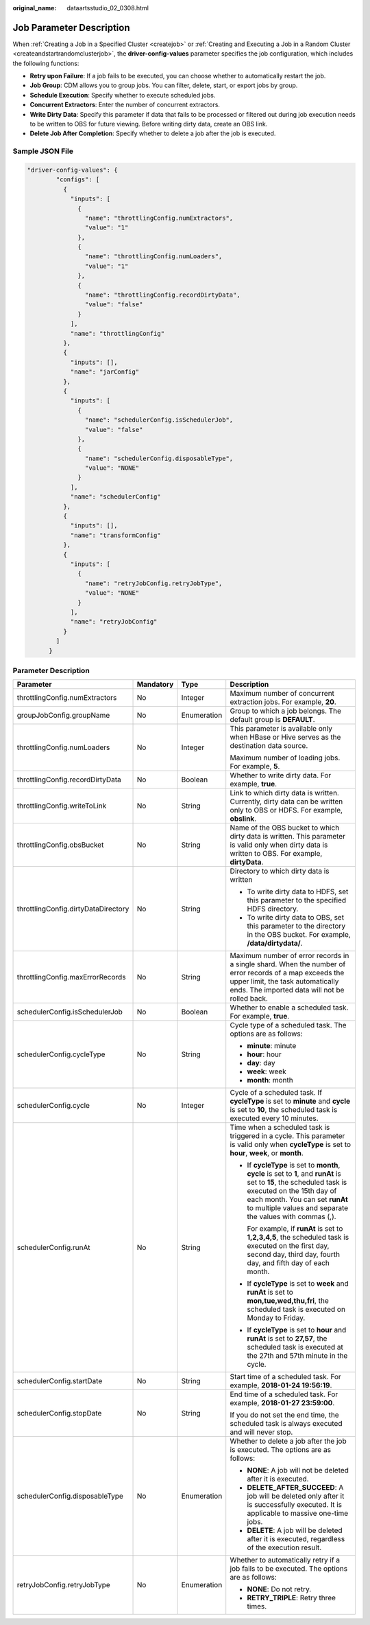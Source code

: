 :original_name: dataartsstudio_02_0308.html

.. _dataartsstudio_02_0308:

Job Parameter Description
=========================

When :ref:`Creating a Job in a Specified Cluster <createjob>` or :ref:`Creating and Executing a Job in a Random Cluster <createandstartrandomclusterjob>`, the **driver-config-values** parameter specifies the job configuration, which includes the following functions:

-  **Retry upon Failure**: If a job fails to be executed, you can choose whether to automatically restart the job.
-  **Job Group**: CDM allows you to group jobs. You can filter, delete, start, or export jobs by group.
-  **Schedule Execution**: Specify whether to execute scheduled jobs.
-  **Concurrent Extractors**: Enter the number of concurrent extractors.
-  **Write Dirty Data**: Specify this parameter if data that fails to be processed or filtered out during job execution needs to be written to OBS for future viewing. Before writing dirty data, create an OBS link.
-  **Delete Job After Completion**: Specify whether to delete a job after the job is executed.

Sample JSON File
----------------

.. code-block::

   "driver-config-values": {
           "configs": [
             {
               "inputs": [
                 {
                   "name": "throttlingConfig.numExtractors",
                   "value": "1"
                 },
                 {
                   "name": "throttlingConfig.numLoaders",
                   "value": "1"
                 },
                 {
                   "name": "throttlingConfig.recordDirtyData",
                   "value": "false"
                 }
               ],
               "name": "throttlingConfig"
             },
             {
               "inputs": [],
               "name": "jarConfig"
             },
             {
               "inputs": [
                 {
                   "name": "schedulerConfig.isSchedulerJob",
                   "value": "false"
                 },
                 {
                   "name": "schedulerConfig.disposableType",
                   "value": "NONE"
                 }
               ],
               "name": "schedulerConfig"
             },
             {
               "inputs": [],
               "name": "transformConfig"
             },
             {
               "inputs": [
                 {
                   "name": "retryJobConfig.retryJobType",
                   "value": "NONE"
                 }
               ],
               "name": "retryJobConfig"
             }
           ]
         }

Parameter Description
---------------------

+-------------------------------------+-----------------+-----------------+-----------------------------------------------------------------------------------------------------------------------------------------------------------------------------------------------------------------------------------------------------+
| Parameter                           | Mandatory       | Type            | Description                                                                                                                                                                                                                                         |
+=====================================+=================+=================+=====================================================================================================================================================================================================================================================+
| throttlingConfig.numExtractors      | No              | Integer         | Maximum number of concurrent extraction jobs. For example, **20**.                                                                                                                                                                                  |
+-------------------------------------+-----------------+-----------------+-----------------------------------------------------------------------------------------------------------------------------------------------------------------------------------------------------------------------------------------------------+
| groupJobConfig.groupName            | No              | Enumeration     | Group to which a job belongs. The default group is **DEFAULT**.                                                                                                                                                                                     |
+-------------------------------------+-----------------+-----------------+-----------------------------------------------------------------------------------------------------------------------------------------------------------------------------------------------------------------------------------------------------+
| throttlingConfig.numLoaders         | No              | Integer         | This parameter is available only when HBase or Hive serves as the destination data source.                                                                                                                                                          |
|                                     |                 |                 |                                                                                                                                                                                                                                                     |
|                                     |                 |                 | Maximum number of loading jobs. For example, **5**.                                                                                                                                                                                                 |
+-------------------------------------+-----------------+-----------------+-----------------------------------------------------------------------------------------------------------------------------------------------------------------------------------------------------------------------------------------------------+
| throttlingConfig.recordDirtyData    | No              | Boolean         | Whether to write dirty data. For example, **true**.                                                                                                                                                                                                 |
+-------------------------------------+-----------------+-----------------+-----------------------------------------------------------------------------------------------------------------------------------------------------------------------------------------------------------------------------------------------------+
| throttlingConfig.writeToLink        | No              | String          | Link to which dirty data is written. Currently, dirty data can be written only to OBS or HDFS. For example, **obslink**.                                                                                                                            |
+-------------------------------------+-----------------+-----------------+-----------------------------------------------------------------------------------------------------------------------------------------------------------------------------------------------------------------------------------------------------+
| throttlingConfig.obsBucket          | No              | String          | Name of the OBS bucket to which dirty data is written. This parameter is valid only when dirty data is written to OBS. For example, **dirtyData**.                                                                                                  |
+-------------------------------------+-----------------+-----------------+-----------------------------------------------------------------------------------------------------------------------------------------------------------------------------------------------------------------------------------------------------+
| throttlingConfig.dirtyDataDirectory | No              | String          | Directory to which dirty data is written                                                                                                                                                                                                            |
|                                     |                 |                 |                                                                                                                                                                                                                                                     |
|                                     |                 |                 | -  To write dirty data to HDFS, set this parameter to the specified HDFS directory.                                                                                                                                                                 |
|                                     |                 |                 | -  To write dirty data to OBS, set this parameter to the directory in the OBS bucket. For example, **/data/dirtydata/**.                                                                                                                            |
+-------------------------------------+-----------------+-----------------+-----------------------------------------------------------------------------------------------------------------------------------------------------------------------------------------------------------------------------------------------------+
| throttlingConfig.maxErrorRecords    | No              | String          | Maximum number of error records in a single shard. When the number of error records of a map exceeds the upper limit, the task automatically ends. The imported data will not be rolled back.                                                       |
+-------------------------------------+-----------------+-----------------+-----------------------------------------------------------------------------------------------------------------------------------------------------------------------------------------------------------------------------------------------------+
| schedulerConfig.isSchedulerJob      | No              | Boolean         | Whether to enable a scheduled task. For example, **true**.                                                                                                                                                                                          |
+-------------------------------------+-----------------+-----------------+-----------------------------------------------------------------------------------------------------------------------------------------------------------------------------------------------------------------------------------------------------+
| schedulerConfig.cycleType           | No              | String          | Cycle type of a scheduled task. The options are as follows:                                                                                                                                                                                         |
|                                     |                 |                 |                                                                                                                                                                                                                                                     |
|                                     |                 |                 | -  **minute**: minute                                                                                                                                                                                                                               |
|                                     |                 |                 | -  **hour**: hour                                                                                                                                                                                                                                   |
|                                     |                 |                 | -  **day**: day                                                                                                                                                                                                                                     |
|                                     |                 |                 | -  **week**: week                                                                                                                                                                                                                                   |
|                                     |                 |                 | -  **month**: month                                                                                                                                                                                                                                 |
+-------------------------------------+-----------------+-----------------+-----------------------------------------------------------------------------------------------------------------------------------------------------------------------------------------------------------------------------------------------------+
| schedulerConfig.cycle               | No              | Integer         | Cycle of a scheduled task. If **cycleType** is set to **minute** and **cycle** is set to **10**, the scheduled task is executed every 10 minutes.                                                                                                   |
+-------------------------------------+-----------------+-----------------+-----------------------------------------------------------------------------------------------------------------------------------------------------------------------------------------------------------------------------------------------------+
| schedulerConfig.runAt               | No              | String          | Time when a scheduled task is triggered in a cycle. This parameter is valid only when **cycleType** is set to **hour**, **week**, or **month**.                                                                                                     |
|                                     |                 |                 |                                                                                                                                                                                                                                                     |
|                                     |                 |                 | -  If **cycleType** is set to **month**, **cycle** is set to **1**, and **runAt** is set to **15**, the scheduled task is executed on the 15th day of each month. You can set **runAt** to multiple values and separate the values with commas (,). |
|                                     |                 |                 |                                                                                                                                                                                                                                                     |
|                                     |                 |                 |    For example, if **runAt** is set to **1,2,3,4,5**, the scheduled task is executed on the first day, second day, third day, fourth day, and fifth day of each month.                                                                              |
|                                     |                 |                 |                                                                                                                                                                                                                                                     |
|                                     |                 |                 | -  If **cycleType** is set to **week** and **runAt** is set to **mon,tue,wed,thu,fri**, the scheduled task is executed on Monday to Friday.                                                                                                         |
|                                     |                 |                 |                                                                                                                                                                                                                                                     |
|                                     |                 |                 | -  If **cycleType** is set to **hour** and **runAt** is set to **27,57**, the scheduled task is executed at the 27th and 57th minute in the cycle.                                                                                                  |
+-------------------------------------+-----------------+-----------------+-----------------------------------------------------------------------------------------------------------------------------------------------------------------------------------------------------------------------------------------------------+
| schedulerConfig.startDate           | No              | String          | Start time of a scheduled task. For example, **2018-01-24 19:56:19**.                                                                                                                                                                               |
+-------------------------------------+-----------------+-----------------+-----------------------------------------------------------------------------------------------------------------------------------------------------------------------------------------------------------------------------------------------------+
| schedulerConfig.stopDate            | No              | String          | End time of a scheduled task. For example, **2018-01-27 23:59:00**.                                                                                                                                                                                 |
|                                     |                 |                 |                                                                                                                                                                                                                                                     |
|                                     |                 |                 | If you do not set the end time, the scheduled task is always executed and will never stop.                                                                                                                                                          |
+-------------------------------------+-----------------+-----------------+-----------------------------------------------------------------------------------------------------------------------------------------------------------------------------------------------------------------------------------------------------+
| schedulerConfig.disposableType      | No              | Enumeration     | Whether to delete a job after the job is executed. The options are as follows:                                                                                                                                                                      |
|                                     |                 |                 |                                                                                                                                                                                                                                                     |
|                                     |                 |                 | -  **NONE**: A job will not be deleted after it is executed.                                                                                                                                                                                        |
|                                     |                 |                 | -  **DELETE_AFTER_SUCCEED**: A job will be deleted only after it is successfully executed. It is applicable to massive one-time jobs.                                                                                                               |
|                                     |                 |                 | -  **DELETE**: A job will be deleted after it is executed, regardless of the execution result.                                                                                                                                                      |
+-------------------------------------+-----------------+-----------------+-----------------------------------------------------------------------------------------------------------------------------------------------------------------------------------------------------------------------------------------------------+
| retryJobConfig.retryJobType         | No              | Enumeration     | Whether to automatically retry if a job fails to be executed. The options are as follows:                                                                                                                                                           |
|                                     |                 |                 |                                                                                                                                                                                                                                                     |
|                                     |                 |                 | -  **NONE**: Do not retry.                                                                                                                                                                                                                          |
|                                     |                 |                 | -  **RETRY_TRIPLE**: Retry three times.                                                                                                                                                                                                             |
+-------------------------------------+-----------------+-----------------+-----------------------------------------------------------------------------------------------------------------------------------------------------------------------------------------------------------------------------------------------------+
